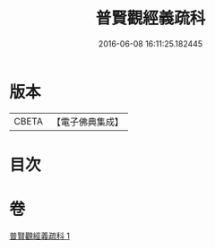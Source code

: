 #+TITLE: 普賢觀經義疏科 
#+DATE: 2016-06-08 16:11:25.182445

* 版本
 |     CBETA|【電子佛典集成】|

* 目次

* 卷
[[file:KR6d0122_001.txt][普賢觀經義疏科 1]]

